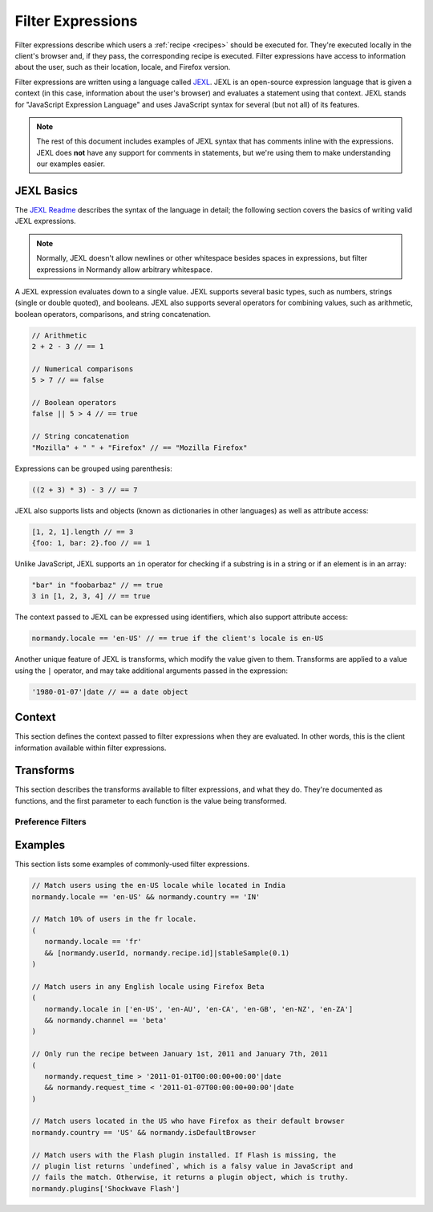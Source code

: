 Filter Expressions
==================
Filter expressions describe which users a :ref:`recipe <recipes>` should be
executed for. They're executed locally in the client's browser and, if they
pass, the corresponding recipe is executed. Filter expressions have access to
information about the user, such as their location, locale, and Firefox version.

Filter expressions are written using a language called JEXL_. JEXL is an
open-source expression language that is given a context (in this case,
information about the user's browser) and evaluates a statement using that
context. JEXL stands for "JavaScript Expression Language" and uses JavaScript
syntax for several (but not all) of its features.

.. note:: The rest of this document includes examples of JEXL syntax that has
   comments inline with the expressions. JEXL does **not** have any support for
   comments in statements, but we're using them to make understanding our
   examples easier.

.. _JEXL: https://github.com/TechnologyAdvice/Jexl

JEXL Basics
-----------
The `JEXL Readme`_ describes the syntax of the language in detail; the following
section covers the basics of writing valid JEXL expressions.

.. note:: Normally, JEXL doesn't allow newlines or other whitespace besides
   spaces in expressions, but filter expressions in Normandy allow arbitrary
   whitespace.

A JEXL expression evaluates down to a single value. JEXL supports several basic
types, such as numbers, strings (single or double quoted), and booleans. JEXL
also supports several operators for combining values, such as arithmetic,
boolean operators, comparisons, and string concatenation.

.. code-block:: javascript

   // Arithmetic
   2 + 2 - 3 // == 1

   // Numerical comparisons
   5 > 7 // == false

   // Boolean operators
   false || 5 > 4 // == true

   // String concatenation
   "Mozilla" + " " + "Firefox" // == "Mozilla Firefox"

Expressions can be grouped using parenthesis:

.. code-block:: javascript

   ((2 + 3) * 3) - 3 // == 7

JEXL also supports lists and objects (known as dictionaries in other languages)
as well as attribute access:

.. code-block:: javascript

   [1, 2, 1].length // == 3
   {foo: 1, bar: 2}.foo // == 1

Unlike JavaScript, JEXL supports an ``in`` operator for checking if a substring
is in a string or if an element is in an array:

.. code-block:: javascript

   "bar" in "foobarbaz" // == true
   3 in [1, 2, 3, 4] // == true

The context passed to JEXL can be expressed using identifiers, which also
support attribute access:

.. code-block:: javascript

   normandy.locale == 'en-US' // == true if the client's locale is en-US

Another unique feature of JEXL is transforms, which modify the value given to
them. Transforms are applied to a value using the ``|`` operator, and may take
additional arguments passed in the expression:

.. code-block:: javascript

   '1980-01-07'|date // == a date object

.. _JEXL Readme: https://github.com/TechnologyAdvice/Jexl#jexl---

Context
-------
This section defines the context passed to filter expressions when they are
evaluated. In other words, this is the client information available within
filter expressions.

.. js:data:: normandy

   The ``normandy`` object contains general information about the client.

.. js:attribute:: normandy.userId

   A `v4 UUID`_ uniquely identifying the user. This is uncorrelated with any
   other unique IDs, such as Telemetry IDs.

   .. _v4 UUID: https://en.wikipedia.org/wiki/Universally_unique_identifier#Version_4_.28random.29

.. js:attribute:: normandy.version

   **Example:** ``'47.0.1'``

   String containing the user's Firefox version.

.. js:attribute:: normandy.channel

   String containing the update channel. Valid values include, but are not
   limited to:

   * ``'release'``
   * ``'aurora'``
   * ``'beta'``
   * ``'nightly'``
   * ``'default'`` (self-built or automated testing builds)

.. js:attribute:: normandy.isDefaultBrowser

   Boolean specifying whether Firefox is set as the user's default browser.

.. js:attribute:: normandy.searchEngine

   **Example:** ``'google'``

   String containing the user's default search engine identifier. Identifiers
   are lowercase, and may by locale-specific (Wikipedia, for examnple, often has
   locale-specific codes like ``'wikipedia-es'``).

   The default identifiers included in Firefox are:

   * ``'google'``
   * ``'yahoo'``
   * ``'amazondotcom'``
   * ``'bing'``
   * ``'ddg'``
   * ``'twitter'``
   * ``'wikipedia'``

.. js:attribute:: normandy.syncSetup

   Boolean containing whether the user has set up Firefox Sync.

.. js:attribute:: normandy.syncDesktopDevices

   Integer specifying the number of desktop clients the user has added to their
   Firefox Sync account.

.. js:attribute:: normandy.syncMobileDevices

   Integer specifying the number of mobile clients the user has added to their
   Firefox Sync account.

.. js:attribute:: normandy.syncTotalDevices

   Integer specifying the total number of clients the user has added to their
   Firefox Sync account.

.. js:attribute:: normandy.plugins

   An object mapping of plugin names to :js:class:`Plugin` objects describing
   the plugins installed on the client.

.. js:attribute:: normandy.locale

   **Example:** ``'en-US'``

   String containing the user's locale.

.. js:attribute:: normandy.country

   **Example:** ``'US'``

   `ISO 3166-1 alpha-2`_ country code for the country that the user is located
   in. This is determined via IP-based geolocation.

   .. _ISO 3166-1 alpha-2: https://en.wikipedia.org/wiki/ISO_3166-1

.. js:attribute:: normandy.request_time

   Date object set to the time and date that the user requested recipes from
   Normandy. Useful for comparing against date ranges that a recipe is valid
   for.

   .. code-block:: javascript

      // Do not run recipe after January 1st.
      normandy.request_time < '2011-01-01'|date

.. js:attribute:: normandy.distribution

   String set to the user's distribution ID. This is commonly used to target
   funnelcake builds of Firefox.

   On Firefox versions prior to 48.0, this value is set to ``undefined``.

.. js:attribute:: normandy.telemetry

   Object containing data for the most recent Telemetry_ packet of each type.
   This allows you to target recipes at users based on their Telemetry data.

   The object is keyed off the ping type, as documented in the
   `Telemetry data documentation`_ (see the ``type`` field in the packet
   example). The value is the contents of the ping.

   .. code-block:: javascript

      // Target clients that are running Firefox on a tablet
      normandy.telemetry.main.environment.system.device.isTablet

      // Target clients whose last crash had a BuildID of "201403021422"
      normandy.telemetry.crash.payload.metadata.BuildID == '201403021422'

   .. _Telemetry: http://gecko.readthedocs.io/en/latest/toolkit/components/telemetry/telemetry/index.html
   .. _Telemetry data documentation: http://gecko.readthedocs.io/en/latest/toolkit/components/telemetry/telemetry/data/index.html

.. js:attribute:: normandy.doNotTrack

   Boolean specifying whether the user has enabled Do Not Track.

.. js:attribute:: normandy.experiments

   Object with several arrays containing the unique slugs for experiments that
   the user has participated in. Currently, this is limited to preference
   experiments.

   .. js:attribute:: normandy.experiments.all

      Array of experiment slugs for every experiment that the user has  enrolled
      in, whether currently active or expired.

   .. js:attribute:: normandy.experiments.active

      Array of experiment slugs for active experiments that the user is enrolled
      in.

   .. js:attribute:: normandy.experiments.expired

      Array of experiment slugs for expired experiments that the user has
      enrolled in.

   .. code-block:: javascript

      // Target clients that have ever participated in the "australis"
      // experiment, including clients that are currently running it
      "australis" in normandy.experiments.all

      // Target clients that are currently running the "quantum" experiment
      "quantum" in normandy.experiments.active

      // Target clients that ran the "photon" experiment, and have finished it
      "photon" in normandy.experiments.expired

.. js:attribute:: normandy.recipe

   Object containing information about the recipe being checked. Only documented
   attributes are guaranteed to be available.

   .. js:attribute:: normandy.recipe.id

      Unique ID number for the recipe.

   .. js:attribute:: normandy.recipe.arguments

      Object containing the arguments entered for the recipe. The shape of this
      object varies depending on the recipe, and use of this property is only
      recommended if you are familiar with the argument schema.

Transforms
----------
This section describes the transforms available to filter expressions, and what
they do. They're documented as functions, and the first parameter to each
function is the value being transformed.

.. js:function:: stableSample(input, rate)

   Randomly returns ``true`` or ``false`` based on the given sample rate. Used
   to sample over the set of matched users.

   Sampling with this transform is stable over the input, meaning that the same
   input and sample rate will always result in the same return value. The most
   common use is to pass in a unique user ID and a recipe ID as the input; this
   means that each user will consistently run or not run a recipe.

   Without stable sampling, a user might execute a recipe on Monday, and then
   not execute it on Tuesday. In addition, without stable sampling, a recipe
   would be seen by a different percentage of users each day, and over time this
   would add up such that the recipe is seen by more than the percent sampled.

   :param input:
      A value for the sample to be stable over.
   :param number rate:
      A number between ``0`` and ``1`` with the sample rate. For example,
      ``0.5`` would be a 50% sample rate.

   .. code-block:: javascript

      // True 50% of the time, stable per-user per-recipe.
      [normandy.userId, normandy.recipe.id]|stableSample(0.5)

.. js:function:: bucketSample(input, start, count, total)

   Returns ``true`` or ``false`` if the current user falls within a "bucket" in
   the given range.

   Bucket sampling randomly groups users into a list of "buckets", in this case
   based on the input parameter. Then, you specify which range of available
   buckets you want your sampling to match, and users who fall into a bucket in
   that range will be matched by this transform. Buckets are stable over the
   input, meaning that the same input will always result in the same bucket
   assignment.

   Importantly, this means that you can use a recipe-independent input across
   several recipes to ensure they do not get delivered to the same users. For
   example, if you have two survey recipes that are variants of each other, you
   can ensure they are not shown to the same people by using the
   :js:attr:`normandy.userId` attribute:

   .. code-block:: javascript

      // Half of all users will match the first filter and not the
      // second one, while the other half will match the second and not
      // the first, _even across multiple recipes_.
      [normandy.userId]|bucketSample(0, 5000, 10000)
      [normandy.userId]|bucketSample(5000, 5000, 10000)

   The range to check wraps around the total bucket range. This means that if
   you have 100 buckets, and specify a range starting at bucket 70 that is 50
   buckets long, this function will check buckets 70-99, and buckets 0-19.

   :param input:
      A value for the bucket sampling to be stable over.
   :param integer start:
      The bucket at the start of the range to check. Bucket indexes larger than
      the total bucket count wrap to the start of the range, e.g. bucket 110 and
      bucket 10 are the same bucket if the total bucket count is 100.
   :param integer count:
      The number of buckets to check, starting at the start bucket. If this is
      large enough to cause the range to exceed the total number of buckets, the
      search will wrap to the start of the range again.
   :param integer total:
      The number of buckets you want to group users into.

.. js:function:: date(dateString)

   Parses a string as a date and returns a Date object. Date strings should be
   in `ISO 8601`_ format.

   :param string dateString:
      String to parse as a date.

   .. code-block:: javascript

      '2011-10-10T14:48:00'|date // == Date object matching the given date

   .. _ISO 8601: https://www.w3.org/TR/NOTE-datetime

Preference Filters
^^^^^^^^^^^^^^^^^^
.. js:function:: preferenceValue(prefKey, defaultValue)

   :param string prefKey:
      Full dotted-path name of the preference to read.
   :param defaultValue:
      The value to return if the preference does not have a value. Defaults to
      ``undefined``.
   :returns:
      The value of the preference.

   .. code-block:: javascript

      // Match users with more than 2 content processes
      'dom.ipc.processCount'|preferenceValue > 2

.. js:function:: preferenceIsUserSet(prefKey)

   :param string prefKey:
      Full dotted-path name of the preference to read.
   :returns:
      ``true`` if the preference has a value that is different than its default
      value, or ``false`` if it does not.

   .. code-block:: javascript

      // Match users who have modified add-on signature checks
      'xpinstall.signatures.required'|preferenceIsUserSet

.. js:function:: preferenceExists(prefKey)

   :param string prefKey:
      Full dotted-path name of the preference to read.
   :returns:
      ``true`` if the preference has *any* value (whether it is the default
      value or a user-set value), or ``false`` if it does not.

   .. code-block:: javascript

      // Match users with an HTTP proxy
      'network.proxy.http'|preferenceExists

Examples
--------
This section lists some examples of commonly-used filter expressions.

.. code-block:: javascript

   // Match users using the en-US locale while located in India
   normandy.locale == 'en-US' && normandy.country == 'IN'

   // Match 10% of users in the fr locale.
   (
      normandy.locale == 'fr'
      && [normandy.userId, normandy.recipe.id]|stableSample(0.1)
   )

   // Match users in any English locale using Firefox Beta
   (
      normandy.locale in ['en-US', 'en-AU', 'en-CA', 'en-GB', 'en-NZ', 'en-ZA']
      && normandy.channel == 'beta'
   )

   // Only run the recipe between January 1st, 2011 and January 7th, 2011
   (
      normandy.request_time > '2011-01-01T00:00:00+00:00'|date
      && normandy.request_time < '2011-01-07T00:00:00+00:00'|date
   )

   // Match users located in the US who have Firefox as their default browser
   normandy.country == 'US' && normandy.isDefaultBrowser

   // Match users with the Flash plugin installed. If Flash is missing, the
   // plugin list returns `undefined`, which is a falsy value in JavaScript and
   // fails the match. Otherwise, it returns a plugin object, which is truthy.
   normandy.plugins['Shockwave Flash']
